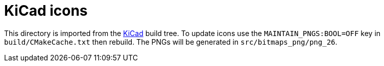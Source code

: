 KiCad icons
===========

This directory is imported from the https://github.com/KiCad/kicad-source-mirror[KiCad] build tree.
To update icons use the `MAINTAIN_PNGS:BOOL=OFF` key in `build/CMakeCache.txt` then rebuild.
The PNGs will be generated in `src/bitmaps_png/png_26`.
